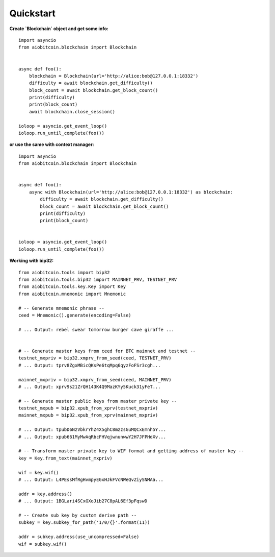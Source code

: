 Quickstart
----------

**Create `Blockchain` object and get some info:**
::

    import asyncio
    from aiobitcoin.blockchain import Blockchain


    async def foo():
        blockchain = Blockchain(url='http://alice:bob@127.0.0.1:18332')
        difficulty = await blockchain.get_difficulty()
        block_count = await blockchain.get_block_count()
        print(difficulty)
        print(block_count)
        await blockchain.close_session()

    ioloop = asyncio.get_event_loop()
    ioloop.run_until_complete(foo())

**or use the same with context manager:**

::

    import asyncio
    from aiobitcoin.blockchain import Blockchain


    async def foo():
        async with Blockchain(url='http://alice:bob@127.0.0.1:18332') as blockchain:
            difficulty = await blockchain.get_difficulty()
            block_count = await blockchain.get_block_count()
            print(difficulty)
            print(block_count)


    ioloop = asyncio.get_event_loop()
    ioloop.run_until_complete(foo())

**Working with bip32:**
::

    from aiobitcoin.tools import bip32
    from aiobitcoin.tools.bip32 import MAINNET_PRV, TESTNET_PRV
    from aiobitcoin.tools.key.Key import Key
    from aiobitcoin.mnemonic import Mnemonic

    # -- Generate mnemonic phrase --
    ceed = Mnemonic().generate(encoding=False)

    # ... Output: rebel swear tomorrow burger cave giraffe ...


    # -- Generate master keys from ceed for BTC mainnet and testnet --
    testnet_mxpriv = bip32.xmprv_from_seed(ceed, TESTNET_PRV)
    # ... Output: tprv8ZgxMBicQKsPe6tqMpq6qyzFoFSr3cgh...

    mainnet_mxpriv = bip32.xmprv_from_seed(ceed, MAINNET_PRV)
    # ... Output: xprv9s21ZrQH143K4Q9MazKYy5Kuck31yFeT...

    # -- Generate master public keys from master private key --
    testnet_mxpub = bip32.xpub_from_xprv(testnet_mxpriv)
    mainnet_mxpub = bip32.xpub_from_xprv(mainnet_mxpriv)

    # ... Output: tpubD6NzVbkrYhZ4X5ghC8mzzsGuMQCxEmnh5Y...
    # ... Output: xpub661MyMwAqRbcFHVqjwnunwwY2H7JFPHdXv...

    # -- Transform master private key to WIF format and getting address of master key --
    key = Key.from_text(mainnet_mxpriv)

    wif = key.wif()
    # ... Output: L4PEssMfRgHvmpyEGxHJkFVcNWeQvZiySNMAa...

    addr = key.address()
    # ... Output: 1BGLari4SCxGXoJib27C8pAL6Ef3pFqswD

    # -- Create sub key by custom derive path --
    subkey = key.subkey_for_path('1/0/{}'.format(11))

    addr = subkey.address(use_uncompressed=False)
    wif = subkey.wif()


